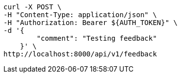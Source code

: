 [source,bash]
----
curl -X POST \
-H "Content-Type: application/json" \
-H "Authorization: Bearer ${AUTH_TOKEN}" \
-d '{
        "comment": "Testing feedback"
    }' \
http://localhost:8000/api/v1/feedback
----

